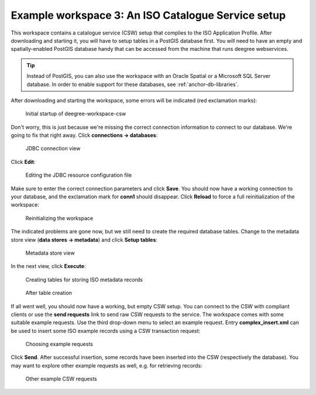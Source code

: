 .. _anchor-workspace-csw:

^^^^^^^^^^^^^^^^^^^^^^^^^^^^^^^^^^^^^^^^^^^^^^^^^^^
Example workspace 3: An ISO Catalogue Service setup
^^^^^^^^^^^^^^^^^^^^^^^^^^^^^^^^^^^^^^^^^^^^^^^^^^^

This workspace contains a catalogue service (CSW) setup that complies to the ISO Application Profile. After downloading and starting it, you will have to setup tables in a PostGIS database first. You will need to have an empty and spatially-enabled PostGIS database handy that can be accessed from the machine that runs deegree webservices.

.. tip::
    Instead of PostGIS, you can also use the workspace with an Oracle Spatial or a Microsoft SQL Server database. In order to enable support for these databases, see :ref:`anchor-db-libraries`.

After downloading and starting the workspace, some errors will be indicated (red exclamation marks):

.. figure:: ../../images/console_workspace_csw1.png
    :figwidth: 80%
    :width: 70%
    :target: ../../_images/console_workspace_csw1.png

    Initial startup of deegree-workspace-csw

Don't worry, this is just because we're missing the correct connection information to connect to our database. We're going to fix that right away. Click **connections -> databases**:

.. figure:: ../../images/console_workspace_csw2.png
    :figwidth: 80%
    :width: 70%
    :target: ../../_images/console_workspace_csw2.png

    JDBC connection view

Click **Edit**:

.. figure:: ../../images/console_workspace_csw3.png
    :figwidth: 80%
    :width: 70%
    :target: ../../_images/console_workspace_csw3.png

    Editing the JDBC resource configuration file

Make sure to enter the correct connection parameters and click **Save**. You should now have a working connection to your database, and the exclamation mark for **conn1** should disappear. Click **Reload** to force a full reinitialization of the workspace:

.. figure:: ../../images/console_workspace_csw4.png
    :figwidth: 80%
    :width: 70%
    :target: ../../_images/console_workspace_csw4.png

    Reinitializing the workspace

The indicated problems are gone now, but we still need to create the required database tables. Change to the metadata store view (**data stores -> metadata**) and click **Setup tables**:

.. figure:: ../../images/console_workspace_csw5.png
    :figwidth: 80%
    :width: 70%
    :target: ../../_images/console_workspace_csw5.png

    Metadata store view

In the next view, click **Execute**:

.. figure:: ../../images/console_workspace_csw6.png
    :figwidth: 80%
    :width: 70%
    :target: ../../_images/console_workspace_csw6.png

    Creating tables for storing ISO metadata records

.. figure:: ../../images/console_workspace_csw7.png
    :figwidth: 80%
    :width: 70%
    :target: ../../_images/console_workspace_csw7.png

    After table creation

If all went well, you should now have a working, but empty CSW setup. You can connect to the CSW with compliant clients or use the **send requests** link to send raw CSW requests to the service. The workspace comes with some suitable example requests. Use the third drop-down menu to select an example request. Entry **complex_insert.xml** can be used to insert some ISO example records using a CSW transaction request:

.. figure:: ../../images/console_workspace_csw8.png
    :figwidth: 80%
    :width: 70%
    :target: ../../_images/console_workspace_csw8.png

    Choosing example requests

Click **Send**. After successful insertion, some records have been inserted into the CSW (respectively the database). You may want to explore other example requests as well, e.g. for retrieving records:

.. figure:: ../../images/console_workspace_csw9.png
    :figwidth: 80%
    :width: 70%
    :target: ../../_images/console_workspace_csw9.png

    Other example CSW requests
